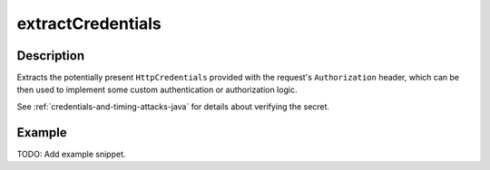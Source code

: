 .. _-extractCredentials-java-:

extractCredentials
==================

Description
-----------

Extracts the potentially present ``HttpCredentials`` provided with the request's ``Authorization`` header,
which can be then used to implement some custom authentication or authorization logic.

See :ref:`credentials-and-timing-attacks-java` for details about verifying the secret.

Example
-------
TODO: Add example snippet.
